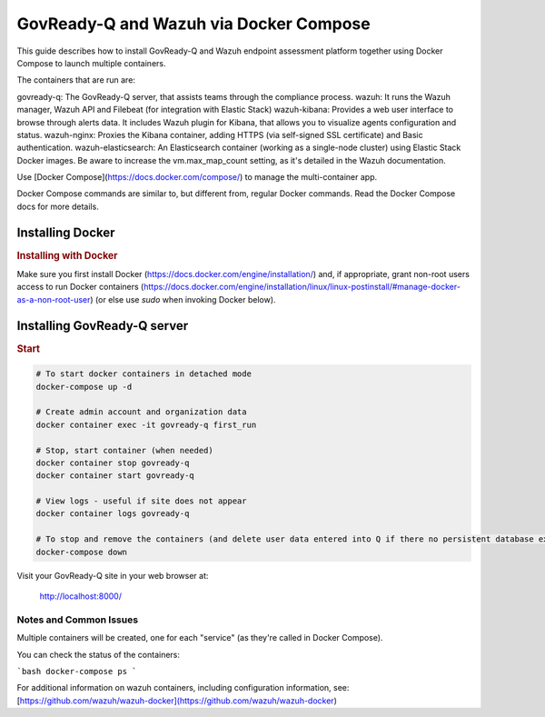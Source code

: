 .. Copyright (C) 2020 GovReady PBC

GovReady-Q and Wazuh via Docker Compose
=======================================

This guide describes how to install GovReady-Q and Wazuh endpoint assessment platform
together using Docker Compose to launch multiple containers.

The containers that are run are:

govready-q: The GovReady-Q server, that assists teams through the compliance process.
wazuh: It runs the Wazuh manager, Wazuh API and Filebeat (for integration with Elastic Stack)
wazuh-kibana: Provides a web user interface to browse through alerts data. It includes Wazuh plugin for Kibana, that allows you to visualize agents configuration and status.
wazuh-nginx: Proxies the Kibana container, adding HTTPS (via self-signed SSL certificate) and Basic authentication.
wazuh-elasticsearch: An Elasticsearch container (working as a single-node cluster) using Elastic Stack Docker images. Be aware to increase the vm.max_map_count setting, as it's detailed in the Wazuh documentation.

Use [Docker Compose](https://docs.docker.com/compose/) to manage the multi-container app.

Docker Compose commands are similar to, but different from, regular Docker commands.  Read the Docker Compose docs for more details.


Installing Docker
-----------------

.. rubric:: Installing with Docker

Make sure you first install Docker (https://docs.docker.com/engine/installation/) and, if appropriate, grant non-root users access to run Docker containers (https://docs.docker.com/engine/installation/linux/linux-postinstall/#manage-docker-as-a-non-root-user) (or else use `sudo` when invoking Docker below).

Installing GovReady-Q server
----------------------------

.. rubric:: Start

.. code-block:: bash

    # To start docker containers in detached mode
    docker-compose up -d

    # Create admin account and organization data
    docker container exec -it govready-q first_run

    # Stop, start container (when needed)
    docker container stop govready-q
    docker container start govready-q

    # View logs - useful if site does not appear
    docker container logs govready-q

    # To stop and remove the containers (and delete user data entered into Q if there no persistent database exists)
    docker-compose down

Visit your GovReady-Q site in your web browser at:

    http://localhost:8000/

Notes and Common Issues
~~~~~~~~~~~~~~~~~~~~~~~

Multiple containers will be created, one for each "service" (as they're called in Docker Compose).

You can check the status of the containers:

```bash
docker-compose ps
```

For additional information on wazuh containers, including configuration information, see: [https://github.com/wazuh/wazuh-docker](https://github.com/wazuh/wazuh-docker)

